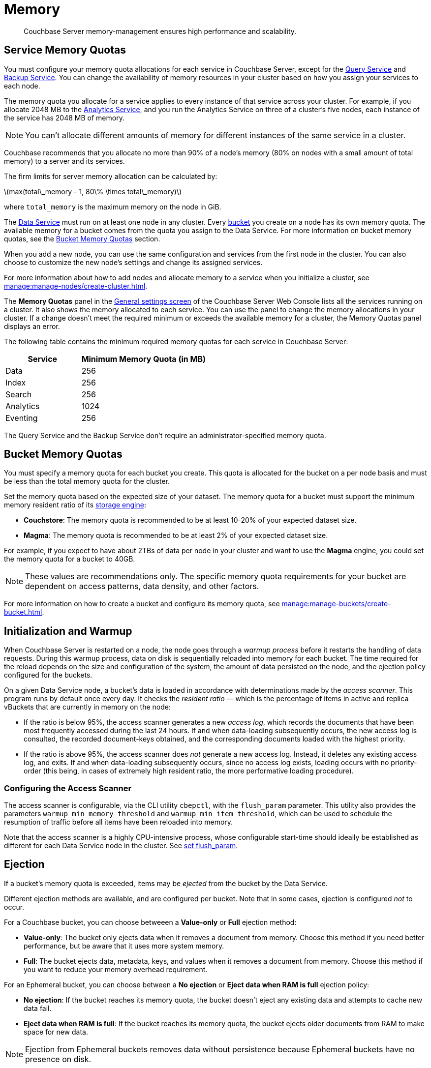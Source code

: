 = Memory
:description: Couchbase Server memory-management ensures high performance and scalability.
:page-aliases: understanding-couchbase:buckets-memory-and-storage/memory,architecture:managed-caching-layer-architecture
:stem: latexmath

[abstract]
{description}

[#service-memory-quotas]
== Service Memory Quotas

You must configure your memory quota allocations for each service in Couchbase Server, except for the xref:services-and-indexes/services/query-service.adoc[Query Service] and xref:services-and-indexes/services/backup-service.adoc[Backup Service]. You can change the availability of memory resources in your cluster based on how you assign your services to each node.

The memory quota you allocate for a service applies to every instance of that service across your cluster.
For example, if you allocate 2048 MB to the xref:services-and-indexes/services/analytics-service.adoc[Analytics Service], and you run the Analytics Service on three of a cluster's five nodes, each instance of the service has 2048 MB of memory.

NOTE: You can't allocate different amounts of memory for different instances of the same service in a cluster.

Couchbase recommends that you allocate no more than 90% of a node's memory (80% on nodes with a small amount of total memory) to a server and its services.

The firm limits for server memory allocation can be calculated by:

stem:[max(total\_memory - 1, 80\% \times total\_memory)]

where `total_memory` is the maximum memory on the node in GiB.

The xref:services-and-indexes/services/data-service.adoc[Data Service] must run on at least one node in any cluster. Every xref:buckets.adoc[bucket] you create on a node has its own memory quota.
The available memory for a bucket comes from the quota you assign to the Data Service.
For more information on bucket memory quotas, see the <<bucket-memory,Bucket Memory Quotas>> section.

When you add a new node, you can use the same configuration and services from the first node in the cluster.
You can also choose to customize the new node's settings and change its assigned services.

For more information about how to add nodes and allocate memory to a service when you initialize a cluster, see xref:manage:manage-nodes/create-cluster.adoc[].

The *Memory Quotas* panel in the xref:manage:manage-settings/general-settings.adoc[General settings screen] of the Couchbase Server Web Console lists all the services running on a cluster.
It also shows the memory allocated to each service.
You can use the panel to change the memory allocations in your cluster.
If a change doesn't meet the required minimum or exceeds the available memory for a cluster, the Memory Quotas panel displays an error.

The following table contains the minimum required memory quotas for each service in Couchbase Server:

[#memory_quota_mimumums,cols="3,5"]
|===
| Service | Minimum Memory Quota (in MB)

| Data
| 256

| Index
| 256

| Search
| 256

| Analytics
| 1024

| Eventing
| 256
|===

The Query Service and the Backup Service don't require an administrator-specified memory quota.

[#bucket-memory]
== Bucket Memory Quotas

You must specify a memory quota for each bucket you create.
This quota is allocated for the bucket on a per node basis and must be less than the total memory quota for the cluster.

Set the memory quota based on the expected size of your dataset.
The memory quota for a bucket must support the minimum memory resident ratio of its xref:learn:buckets-memory-and-storage/storage-engines.adoc[storage engine]:

* *Couchstore*: The memory quota is recommended to be at least 10-20% of your expected dataset size.
* *Magma*: The memory quota is recommended to be at least 2% of your expected dataset size.

For example, if you expect to have about 2TBs of data per node in your cluster and want to use the *Magma* engine, you could set the memory quota for a bucket to 40GB.

NOTE: These values are recommendations only.
The specific memory quota requirements for your bucket are dependent on access patterns, data density, and other factors.

For more information on how to create a bucket and configure its memory quota, see xref:manage:manage-buckets/create-bucket.adoc[].

[#initialization-and-warmup]
== Initialization and Warmup

When Couchbase Server is restarted on a node, the node goes through a _warmup process_ before it restarts the handling of data requests.
During this warmup process, data on disk is sequentially reloaded into memory for each bucket.
The time required for the reload depends on the size and configuration of the system, the amount of data persisted on the node, and the ejection policy configured for the buckets.

On a given Data Service node, a bucket's data is loaded in accordance with determinations made by the _access scanner_.
This program runs by default once every day.
It checks the _resident ratio_ &#8212; which is the percentage of items in active and replica vBuckets that are currently in memory on the node:

* If the ratio is below 95%, the access scanner generates a new _access log_, which records the documents that have been most frequently accessed during the last 24 hours.
If and when data-loading subsequently occurs, the new access log is consulted, the recorded document-keys obtained, and the corresponding documents loaded with the highest priority.

* If the ratio is above 95%, the access scanner does _not_ generate a new access log.
Instead, it deletes any existing access log, and exits.
If and when data-loading subsequently occurs, since no access log exists, loading occurs with no priority-order (this being, in cases of extremely high resident ratio, the more performative loading procedure).

[#configuring-the-access-scanner]
=== Configuring the Access Scanner

The access scanner is configurable, via the CLI utility `cbepctl`, with the `flush_param` parameter.
This utility also provides the parameters `warmup_min_memory_threshold` and `warmup_min_item_threshold`, which can be used to schedule the resumption of traffic before all items have been reloaded into memory.

Note that the access scanner is a highly CPU-intensive process, whose configurable start-time should ideally be established as different for each Data Service node in the cluster.
See xref:cli:cbepctl/set-flush_param.adoc[set flush_param].

[#ejection]
== Ejection

If a bucket's memory quota is exceeded, items may be _ejected_ from the bucket by the Data Service.

Different ejection methods are available, and are configured per bucket.
Note that in some cases, ejection is configured _not_ to occur.

For a Couchbase bucket, you can choose betweeen a *Value-only* or *Full* ejection method:

* *Value-only*: The bucket only ejects data when it removes a document from memory.
Choose this method if you need better performance, but be aware that it uses more system memory.
* *Full*: The bucket ejects data, metadata, keys, and values when it removes a document from memory.
Choose this method if you want to reduce your memory overhead requirement.

For an Ephemeral bucket, you can choose between a *No ejection* or *Eject data when RAM is full* ejection policy:

* *No ejection*: If the bucket reaches its memory quota, the bucket doesn't eject any existing data and attempts to cache new data fail.
* *Eject data when RAM is full*: If the bucket reaches its memory quota, the bucket ejects older documents from RAM to make space for new data.

NOTE: Ejection from Ephemeral buckets removes data without persistence because Ephemeral buckets have no presence on disk.

For more information about buckets and bucket types, see xref:buckets-memory-and-storage/buckets.adoc[Buckets].

For each bucket, available memory is managed according to two _watermarks_, which are `mem_low_wat` and `mem_high_wat`.
If data is continuously loaded into the bucket, its quantity eventually increases to the value indicated by the `mem_low_wat` watermark.
At this point, no action is taken.
Then, as still more data is loaded, the data's quantity increases to the value indicated by the `mem_high_wat` watermark.
If, based on the bucket's configuration, items can be ejected from the bucket, the Data Service ejects items from the bucket until the quantity of data has decreased to the `mem_low_wat` watermark.
In cases where ejection cannot free enough space to support continued data-ingestion, the Data Service stops ingesting data, error messages are sent to clients, and the system displays an _insufficient memory_ notification.
When sufficient memory is again available, data-ingestion resumes.

Items are selected for ejection based on metadata that each contains, indicating whether the item has been recently used.
If an item has not been recently used, it is a candidate for ejection.

The relationship of `mem_low_wat` and `mem_high_wat` to the bucket's overall memory quota is illustrated as follows:

[#tunable_memory]
image::buckets-memory-and-storage/tunableMemory.png[,416]

The default setting for `mem_low_wat` is 75%.
The default setting for `mem_high_wat` is 85%.
The default settings can be changed by means of the `cbepctl` utility.
See xref:cli:cbepctl/set-flush_param.adoc[set flush_param].

[#expiry-pager]
== Expiry Pager

Scans for items that have expired, and erases them from memory and disk; after which, a _tombstone_ remains for a default period of 3 days.
The expiry pager runs every 10 minutes by default: for information on changing the interval, see `cbepctl` xref:cli:cbepctl/set-flush_param.adoc[set flush_param].
For more information on item-deletion and tombstones, see xref:data/expiration.adoc[Expiration].

[#active-memory-defragmenter]
== Active Memory Defragmenter

Over time, Couchbase Server-memory can become fragmented.
Each page in memory is typically responsible for holding documents of a specific size-range.
Over time, if memory pages assigned to a specific size-range become sparsely populated (due to documents of that size being ejected, or to items changing in size), the unused space in those pages cannot be used for documents of other sizes, until a complete page is free, and that page is re-assigned to a new size.
Such effects, which are highly workload-dependent, may result in memory that cannot be used efficiently.

Couchbase Server provides an _Active Memory Defragmenter_, which periodically scans the cache, to identify pages that are sparsely used.
It then repacks the items on those pages, to free up space.
